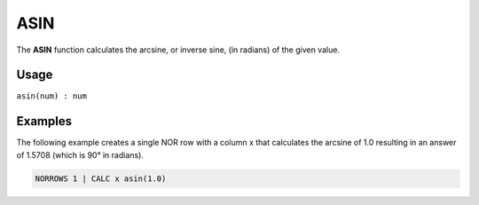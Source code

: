 .. _arcsine:

====
ASIN
====

The **ASIN** function calculates the arcsine, or inverse sine, (in radians) of the given value.


Usage
=====

``asin(num) : num``

Examples
========

The following example creates a single NOR row with a column x that calculates the arcsine of 1.0 resulting in an answer of 1.5708 (which is 90° in radians).

.. code-block:: gor

   NORROWS 1 | CALC x asin(1.0)